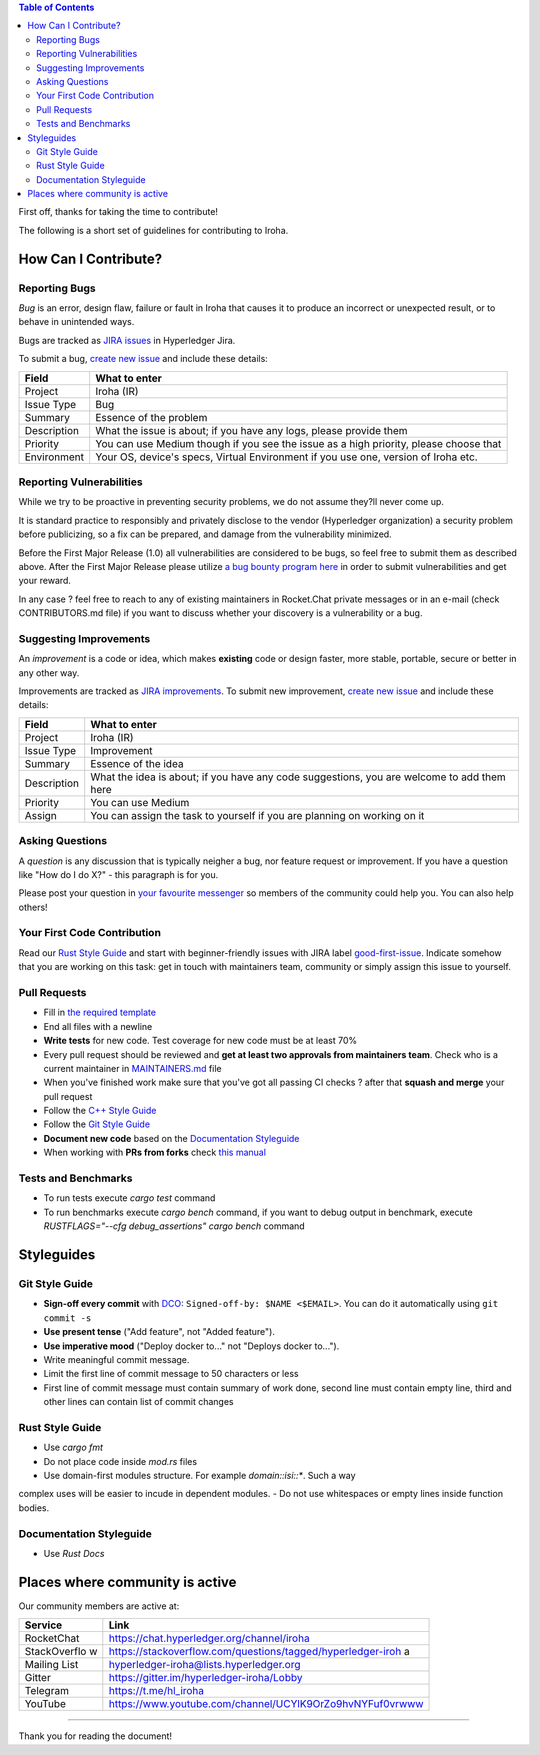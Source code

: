 .. contents:: **Table of Contents**
  :depth: 3

First off, thanks for taking the time to contribute!

The following is a short set of guidelines for contributing to Iroha.

How Can I Contribute?
---------------------

Reporting Bugs
~~~~~~~~~~~~~~

*Bug* is an error, design flaw, failure or fault in Iroha that causes it
to produce an incorrect or unexpected result, or to behave in unintended
ways.

Bugs are tracked as `JIRA
issues <https://jira.hyperledger.org/projects/IR/issues/IR-275?filter=allopenissues&orderby=issuetype+ASC%2C+priority+DESC%2C+updated+DESC>`__
in Hyperledger Jira.

To submit a bug, `create new
issue <https://jira.hyperledger.org/secure/CreateIssue.jspa>`__ and
include these details:

+---------------------+------------------------------------------------------+
| Field               | What to enter                                        |
+=====================+======================================================+
| Project             | Iroha (IR)                                           |
+---------------------+------------------------------------------------------+
| Issue Type          | Bug                                                  |
+---------------------+------------------------------------------------------+
| Summary             | Essence of the problem                               |
+---------------------+------------------------------------------------------+
| Description         | What the issue is about; if you have any logs,       |
|                     | please provide them                                  |
+---------------------+------------------------------------------------------+
| Priority            | You can use Medium though if you see the issue as a  |
|                     | high priority, please choose that                    |
+---------------------+------------------------------------------------------+
| Environment         | Your OS, device's specs, Virtual Environment if you  |
|                     | use one, version of Iroha etc.                       |
+---------------------+------------------------------------------------------+

Reporting Vulnerabilities
~~~~~~~~~~~~~~~~~~~~~~~~~

While we try to be proactive in preventing security problems, we do not
assume they?ll never come up.

It is standard practice to responsibly and privately disclose to the
vendor (Hyperledger organization) a security problem before publicizing,
so a fix can be prepared, and damage from the vulnerability minimized.

Before the First Major Release (1.0) all vulnerabilities are considered
to be bugs, so feel free to submit them as described above. After the
First Major Release please utilize `a bug bounty program
here <https://hackerone.com/hyperledger>`__ in order to submit
vulnerabilities and get your reward.

In any case ? feel free to reach to any of existing maintainers in
Rocket.Chat private messages or in an e-mail (check CONTRIBUTORS.md
file) if you want to discuss whether your discovery is a vulnerability
or a bug.

Suggesting Improvements
~~~~~~~~~~~~~~~~~~~~~~~

An *improvement* is a code or idea, which makes **existing** code or
design faster, more stable, portable, secure or better in any other way.

Improvements are tracked as `JIRA
improvements <https://jira.hyperledger.org/browse/IR-184?jql=project%20%3D%20IR%20and%20issuetype%20%3D%20Improvement%20ORDER%20BY%20updated%20DESC>`__.
To submit new improvement, `create new
issue <https://jira.hyperledger.org/secure/CreateIssue.jspa>`__ and
include these details:

+---------------------+------------------------------------------------------+
| Field               | What to enter                                        |
+=====================+======================================================+
| Project             | Iroha (IR)                                           |
+---------------------+------------------------------------------------------+
| Issue Type          | Improvement                                          |
+---------------------+------------------------------------------------------+
| Summary             | Essence of the idea                                  |
+---------------------+------------------------------------------------------+
| Description         | What the idea is about; if you have any code         |
|                     | suggestions, you are welcome to add them here        |
+---------------------+------------------------------------------------------+
| Priority            | You can use Medium                                   |
+---------------------+------------------------------------------------------+
| Assign              | You can assign the task to yourself if you are       |
|                     | planning on working on it                            |
+---------------------+------------------------------------------------------+

Asking Questions
~~~~~~~~~~~~~~~~

A *question* is any discussion that is typically neigher a bug, nor
feature request or improvement. If you have a question like "How do I do
X?" - this paragraph is for you.

Please post your question in `your favourite
messenger <#places-where-community-is-active>`__ so members of the
community could help you. You can also help others!

Your First Code Contribution
~~~~~~~~~~~~~~~~~~~~~~~~~~~~

Read our `Rust Style Guide <#rust-style-guide>`__ and start with
beginner-friendly issues with JIRA label
`good-first-issue <https://jira.hyperledger.org/issues/?jql=project%20%3D%20IR%20and%20labels%20%3D%20good-first-issue%20ORDER%20BY%20updated%20DESC>`__.
Indicate somehow that you are working on this task: get in touch with
maintainers team, community or simply assign this issue to yourself.

Pull Requests
~~~~~~~~~~~~~

-  Fill in `the required template <https://github.com/hyperledger/iroha/blob/master/.github/PULL_REQUEST_TEMPLATE.md>`__

-  End all files with a newline

-  **Write tests** for new code. Test coverage for new code must be at
   least 70%

-  Every pull request should be reviewed and **get at least two
   approvals from maintainers team**. Check who is a current maintainer
   in
   `MAINTAINERS.md <https://github.com/hyperledger/iroha/blob/master/MAINTAINERS.md>`__
   file

-  When you've finished work make sure that you've got all passing CI
   checks ? after that **squash and merge** your pull request

-  Follow the `C++ Style Guide <#c-style-guide>`__

-  Follow the `Git Style Guide <#git-style-guide>`__

-  **Document new code** based on the `Documentation
   Styleguide <#documentation-styleguide>`__

-  When working with **PRs from forks** check `this
   manual <https://help.github.com/articles/checking-out-pull-requests-locally>`__

Tests and Benchmarks
~~~~~~~~~~~~~~~~~~~~

-  To run tests execute `cargo test` command

-  To run benchmarks execute `cargo bench` command, if you want to debug output in benchmark, execute `RUSTFLAGS="--cfg debug_assertions" cargo bench` command

Styleguides
-----------

Git Style Guide
~~~~~~~~~~~~~~~

-  **Sign-off every commit** with `DCO <https://github.com/apps/dco>`__:
   ``Signed-off-by: $NAME <$EMAIL>``. You can do it automatically using
   ``git commit -s``
-  **Use present tense** ("Add feature", not "Added feature").
-  **Use imperative mood** ("Deploy docker to..." not "Deploys docker
   to...").
-  Write meaningful commit message.
-  Limit the first line of commit message to 50 characters or less
-  First line of commit message must contain summary of work done,
   second line must contain empty line, third and other lines can
   contain list of commit changes


Rust Style Guide
~~~~~~~~~~~~~~~~

- Use `cargo fmt`
- Do not place code inside `mod.rs` files
- Use domain-first modules structure. For example `domain::isi::*`. Such a way 
complex uses will be easier to incude in dependent modules.
- Do not use whitespaces or empty lines inside function bodies.

Documentation Styleguide
~~~~~~~~~~~~~~~~~~~~~~~~

-  Use `Rust Docs`

Places where community is active
--------------------------------

Our community members are active at:

+--------------+-------------------------------------------------------------+
| Service      | Link                                                        |
+==============+=============================================================+
| RocketChat   | https://chat.hyperledger.org/channel/iroha                  |
+--------------+-------------------------------------------------------------+
| StackOverflo | https://stackoverflow.com/questions/tagged/hyperledger-iroh |
| w            | a                                                           |
+--------------+-------------------------------------------------------------+
| Mailing List | hyperledger-iroha@lists.hyperledger.org                     |
+--------------+-------------------------------------------------------------+
| Gitter       | https://gitter.im/hyperledger-iroha/Lobby                   |
+--------------+-------------------------------------------------------------+
| Telegram     | https://t.me/hl\_iroha                                      |
+--------------+-------------------------------------------------------------+
| YouTube      | https://www.youtube.com/channel/UCYlK9OrZo9hvNYFuf0vrwww    |
+--------------+-------------------------------------------------------------+

--------------

Thank you for reading the document!
